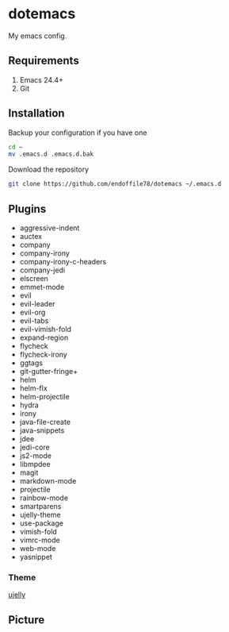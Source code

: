 * dotemacs

My emacs config.

** Requirements
   1. Emacs 24.4+
   2. Git

** Installation

Backup your configuration if you have one

#+begin_src sh
  cd ~
  mv .emacs.d .emacs.d.bak
#+end_src

Download the repository

#+begin_src sh
  git clone https://github.com/endoffile78/dotemacs ~/.emacs.d
#+end_src

** Plugins
   + aggressive-indent
   + auctex
   + company
   + company-irony
   + company-irony-c-headers
   + company-jedi
   + elscreen
   + emmet-mode
   + evil
   + evil-leader
   + evil-org
   + evil-tabs
   + evil-vimish-fold
   + expand-region
   + flycheck
   + flycheck-irony
   + ggtags
   + git-gutter-fringe+
   + helm
   + helm-flx
   + helm-projectile
   + hydra
   + irony
   + java-file-create
   + java-snippets
   + jdee
   + jedi-core
   + js2-mode
   + libmpdee
   + magit
   + markdown-mode
   + projectile
   + rainbow-mode
   + smartparens
   + ujelly-theme
   + use-package
   + vimish-fold
   + vimrc-mode
   + web-mode
   + yasnippet

*** Theme

[[https://github.com/endoffile78/color-theme-ujelly][ujelly]]

** Picture

[[./emacs.png]]

